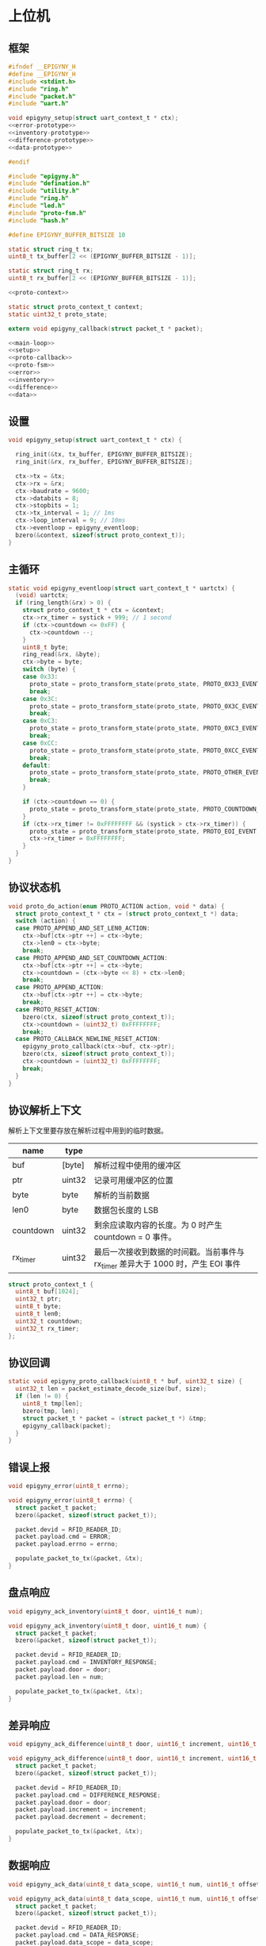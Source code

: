 #+STARTUP: indent
* 上位机
** 框架
#+begin_src c :tangle /dev/shm/rfid-reader/epigyny.h
  #ifndef __EPIGYNY_H
  #define __EPIGYNY_H
  #include <stdint.h>
  #include "ring.h"
  #include "packet.h"
  #include "uart.h"

  void epigyny_setup(struct uart_context_t * ctx);
  <<error-prototype>>
  <<inventory-prototype>>
  <<difference-prototype>>
  <<data-prototype>>

  #endif
#+end_src
#+begin_src c :tangle /dev/shm/rfid-reader/epigyny.c
  #include "epigyny.h"
  #include "defination.h"
  #include "utility.h"
  #include "ring.h"
  #include "led.h"
  #include "proto-fsm.h"
  #include "hash.h"

  #define EPIGYNY_BUFFER_BITSIZE 10

  static struct ring_t tx;
  uint8_t tx_buffer[2 << (EPIGYNY_BUFFER_BITSIZE - 1)];

  static struct ring_t rx;
  uint8_t rx_buffer[2 << (EPIGYNY_BUFFER_BITSIZE - 1)];

  <<proto-context>>

  static struct proto_context_t context;
  static uint32_t proto_state;

  extern void epigyny_callback(struct packet_t * packet);

  <<main-loop>>
  <<setup>>
  <<proto-callback>>
  <<proto-fsm>>
  <<error>>
  <<inventory>>
  <<difference>>
  <<data>>
#+end_src

** 设置
#+begin_src c :noweb-ref setup
  void epigyny_setup(struct uart_context_t * ctx) {

    ring_init(&tx, tx_buffer, EPIGYNY_BUFFER_BITSIZE);
    ring_init(&rx, rx_buffer, EPIGYNY_BUFFER_BITSIZE);

    ctx->tx = &tx;
    ctx->rx = &rx;
    ctx->baudrate = 9600;
    ctx->databits = 8;
    ctx->stopbits = 1;
    ctx->tx_interval = 1; // 1ms
    ctx->loop_interval = 9; // 10ms
    ctx->eventloop = epigyny_eventloop;
    bzero(&context, sizeof(struct proto_context_t));
  }
#+end_src
** 主循环
#+begin_src c :noweb-ref main-loop
  static void epigyny_eventloop(struct uart_context_t * uartctx) {
    (void) uartctx;
    if (ring_length(&rx) > 0) {
      struct proto_context_t * ctx = &context;
      ctx->rx_timer = systick + 999; // 1 second
      if (ctx->countdown <= 0xFF) {
        ctx->countdown --;
      }
      uint8_t byte;
      ring_read(&rx, &byte);
      ctx->byte = byte;
      switch (byte) {
      case 0x33:
        proto_state = proto_transform_state(proto_state, PROTO_0X33_EVENT, ctx);
        break;
      case 0x3C:
        proto_state = proto_transform_state(proto_state, PROTO_0X3C_EVENT, ctx);
        break;
      case 0xC3:
        proto_state = proto_transform_state(proto_state, PROTO_0XC3_EVENT, ctx);
        break;
      case 0xCC:
        proto_state = proto_transform_state(proto_state, PROTO_0XCC_EVENT, ctx);
        break;
      default:
        proto_state = proto_transform_state(proto_state, PROTO_OTHER_EVENT, ctx);
        break;
      }

      if (ctx->countdown == 0) {
        proto_state = proto_transform_state(proto_state, PROTO_COUNTDOWN_EQUALS_0_EVENT, ctx);
      }
      if (ctx->rx_timer != 0xFFFFFFFF && (systick > ctx->rx_timer)) {
        proto_state = proto_transform_state(proto_state, PROTO_EOI_EVENT, ctx);
        ctx->rx_timer = 0xFFFFFFFF;
      }
    }
  }
#+end_src
** 协议状态机
#+begin_src c :noweb-ref proto-fsm
  void proto_do_action(enum PROTO_ACTION action, void * data) {
    struct proto_context_t * ctx = (struct proto_context_t *) data;
    switch (action) {
    case PROTO_APPEND_AND_SET_LEN0_ACTION:
      ctx->buf[ctx->ptr ++] = ctx->byte;
      ctx->len0 = ctx->byte;
      break;
    case PROTO_APPEND_AND_SET_COUNTDOWN_ACTION:
      ctx->buf[ctx->ptr ++] = ctx->byte;
      ctx->countdown = (ctx->byte << 8) + ctx->len0;
      break;
    case PROTO_APPEND_ACTION:
      ctx->buf[ctx->ptr ++] = ctx->byte;
      break;
    case PROTO_RESET_ACTION:
      bzero(ctx, sizeof(struct proto_context_t));
      ctx->countdown = (uint32_t) 0xFFFFFFFF;
      break;
    case PROTO_CALLBACK_NEWLINE_RESET_ACTION:
      epigyny_proto_callback(ctx->buf, ctx->ptr);
      bzero(ctx, sizeof(struct proto_context_t));
      ctx->countdown = (uint32_t) 0xFFFFFFFF;
      break;
    }
  }
#+end_src
** 协议解析上下文

解析上下文里要存放在解析过程中用到的临时数据。
| name      | type   |                                                                                 |
|-----------+--------+---------------------------------------------------------------------------------|
| buf       | [byte] | 解析过程中使用的缓冲区                                                          |
| ptr       | uint32 | 记录可用缓冲区的位置                                                            |
| byte      | byte   | 解析的当前数据                                                                  |
| len0      | byte   | 数据包长度的 LSB                                                                |
| countdown | uint32 | 剩余应读取内容的长度。为 0 时产生 countdown = 0 事件。                          |
| rx_timer  | uint32 | 最后一次接收到数据的时间戳。当前事件与 rx_timer 差异大于 1000 时，产生 EOI 事件 |

#+begin_src c :noweb-ref proto-context
  struct proto_context_t {
    uint8_t buf[1024];
    uint32_t ptr;
    uint8_t byte;
    uint8_t len0;
    uint32_t countdown;
    uint32_t rx_timer;
  };
#+end_src

** 协议回调
#+begin_src c :noweb-ref proto-callback
  static void epigyny_proto_callback(uint8_t * buf, uint32_t size) {
    uint32_t len = packet_estimate_decode_size(buf, size);
    if (len != 0) {
      uint8_t tmp[len];
      bzero(tmp, len);
      struct packet_t * packet = (struct packet_t *) &tmp;
      epigyny_callback(packet);
    }
  }
#+end_src
** 错误上报
#+begin_src c :noweb-ref error-prototype
  void epigyny_error(uint8_t errno);
#+end_src
#+begin_src c :noweb-ref error
  void epigyny_error(uint8_t errno) {
    struct packet_t packet;
    bzero(&packet, sizeof(struct packet_t));

    packet.devid = RFID_READER_ID;
    packet.payload.cmd = ERROR;
    packet.payload.errno = errno;

    populate_packet_to_tx(&packet, &tx);
  }
#+end_src
** 盘点响应
#+begin_src c :noweb-ref inventory-prototype
  void epigyny_ack_inventory(uint8_t door, uint16_t num);
#+end_src
#+begin_src c :noweb-ref inventory
  void epigyny_ack_inventory(uint8_t door, uint16_t num) {
    struct packet_t packet;
    bzero(&packet, sizeof(struct packet_t));

    packet.devid = RFID_READER_ID;
    packet.payload.cmd = INVENTORY_RESPONSE;
    packet.payload.door = door;
    packet.payload.len = num;

    populate_packet_to_tx(&packet, &tx);
  }
#+end_src
** 差异响应
#+begin_src c :noweb-ref difference-prototype
  void epigyny_ack_difference(uint8_t door, uint16_t increment, uint16_t decrement);
#+end_src
#+begin_src c :noweb-ref difference
  void epigyny_ack_difference(uint8_t door, uint16_t increment, uint16_t decrement) {
    struct packet_t packet;
    bzero(&packet, sizeof(struct packet_t));

    packet.devid = RFID_READER_ID;
    packet.payload.cmd = DIFFERENCE_RESPONSE;
    packet.payload.door = door;
    packet.payload.increment = increment;
    packet.payload.decrement = decrement;

    populate_packet_to_tx(&packet, &tx);
  }
#+end_src
** 数据响应
#+begin_src c :noweb-ref data-prototype
  void epigyny_ack_data(uint8_t data_scope, uint16_t num, uint16_t offset, uint8_t * data, uint16_t len);
#+end_src
#+begin_src c :noweb-ref data
  void epigyny_ack_data(uint8_t data_scope, uint16_t num, uint16_t offset, uint8_t * data, uint16_t len) {
    struct packet_t packet;
    bzero(&packet, sizeof(struct packet_t));

    packet.devid = RFID_READER_ID;
    packet.payload.cmd = DATA_RESPONSE;
    packet.payload.data_scope = data_scope;
    packet.payload.len = num;
    packet.payload.offset = offset;
    packet.payload.data = data;
    packet.payload.__data_len = len;

    populate_packet_to_tx(&packet, &tx);
  }
#+end_src
